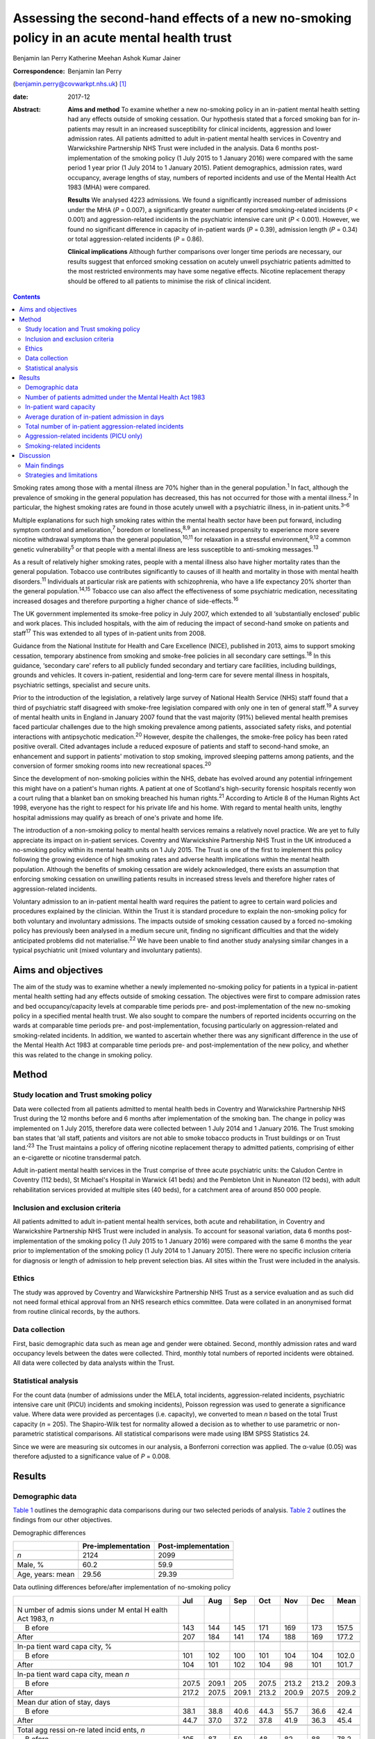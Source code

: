 ============================================================================================
Assessing the second-hand effects of a new no-smoking policy in an acute mental health trust
============================================================================================



Benjamin Ian Perry
Katherine Meehan
Ashok Kumar Jainer

:Correspondence: Benjamin Ian Perry
(benjamin.perry@covwarkpt.nhs.uk)  [1]_

:date: 2017-12

:Abstract:
   **Aims and method** To examine whether a new no-smoking policy in an
   in-patient mental health setting had any effects outside of smoking
   cessation. Our hypothesis stated that a forced smoking ban for
   in-patients may result in an increased susceptibility for clinical
   incidents, aggression and lower admission rates. All patients
   admitted to adult in-patient mental health services in Coventry and
   Warwickshire Partnership NHS Trust were included in the analysis.
   Data 6 months post-implementation of the smoking policy (1 July 2015
   to 1 January 2016) were compared with the same period 1 year prior (1
   July 2014 to 1 January 2015). Patient demographics, admission rates,
   ward occupancy, average lengths of stay, numbers of reported
   incidents and use of the Mental Health Act 1983 (MHA) were compared.

   **Results** We analysed 4223 admissions. We found a significantly
   increased number of admissions under the MHA (*P* = 0.007), a
   significantly greater number of reported smoking-related incidents
   (*P* < 0.001) and aggression-related incidents in the psychiatric
   intensive care unit (*P* < 0.001). However, we found no significant
   difference in capacity of in-patient wards (*P* = 0.39), admission
   length (*P* = 0.34) or total aggression-related incidents (*P* =
   0.86).

   **Clinical implications** Although further comparisons over longer
   time periods are necessary, our results suggest that enforced smoking
   cessation on acutely unwell psychiatric patients admitted to the most
   restricted environments may have some negative effects. Nicotine
   replacement therapy should be offered to all patients to minimise the
   risk of clinical incident.


.. contents::
   :depth: 3
..

Smoking rates among those with a mental illness are 70% higher than in
the general population.\ :sup:`1` In fact, although the prevalence of
smoking in the general population has decreased, this has not occurred
for those with a mental illness.\ :sup:`2` In particular, the highest
smoking rates are found in those acutely unwell with a psychiatric
illness, in in-patient units.\ :sup:`3–6`

Multiple explanations for such high smoking rates within the mental
health sector have been put forward, including symptom control and
amelioration,\ :sup:`7` boredom or loneliness,\ :sup:`8,9` an increased
propensity to experience more severe nicotine withdrawal symptoms than
the general population,\ :sup:`10,11` for relaxation in a stressful
environment,\ :sup:`9,12` a common genetic vulnerability\ :sup:`5` or
that people with a mental illness are less susceptible to anti-smoking
messages.\ :sup:`13`

As a result of relatively higher smoking rates, people with a mental
illness also have higher mortality rates than the general population.
Tobacco use contributes significantly to causes of ill health and
mortality in those with mental health disorders.\ :sup:`11` Individuals
at particular risk are patients with schizophrenia, who have a life
expectancy 20% shorter than the general population.\ :sup:`14,15`
Tobacco use can also affect the effectiveness of some psychiatric
medication, necessitating increased dosages and therefore purporting a
higher chance of side-effects.\ :sup:`16`

The UK government implemented its smoke-free policy in July 2007, which
extended to all ‘substantially enclosed’ public and work places. This
included hospitals, with the aim of reducing the impact of second-hand
smoke on patients and staff\ :sup:`17` This was extended to all types of
in-patient units from 2008.

Guidance from the National Institute for Health and Care Excellence
(NICE), published in 2013, aims to support smoking cessation, temporary
abstinence from smoking and smoke-free policies in all secondary care
settings.\ :sup:`18` In this guidance, ‘secondary care’ refers to all
publicly funded secondary and tertiary care facilities, including
buildings, grounds and vehicles. It covers in-patient, residential and
long-term care for severe mental illness in hospitals, psychiatric
settings, specialist and secure units.

Prior to the introduction of the legislation, a relatively large survey
of National Health Service (NHS) staff found that a third of psychiatric
staff disagreed with smoke-free legislation compared with only one in
ten of general staff.\ :sup:`19` A survey of mental health units in
England in January 2007 found that the vast majority (91%) believed
mental health premises faced particular challenges due to the high
smoking prevalence among patients, associated safety risks, and
potential interactions with antipsychotic medication.\ :sup:`20`
However, despite the challenges, the smoke-free policy has been rated
positive overall. Cited advantages include a reduced exposure of
patients and staff to second-hand smoke, an enhancement and support in
patients' motivation to stop smoking, improved sleeping patterns among
patients, and the conversion of former smoking rooms into new
recreational spaces.\ :sup:`20`

Since the development of non-smoking policies within the NHS, debate has
evolved around any potential infringement this might have on a patient's
human rights. A patient at one of Scotland's high-security forensic
hospitals recently won a court ruling that a blanket ban on smoking
breached his human rights.\ :sup:`21` According to Article 8 of the
Human Rights Act 1998, everyone has the right to respect for his private
life and his home. With regard to mental health units, lengthy hospital
admissions may qualify as breach of one's private and home life.

The introduction of a non-smoking policy to mental health services
remains a relatively novel practice. We are yet to fully appreciate its
impact on in-patient services. Coventry and Warwickshire Partnership NHS
Trust in the UK introduced a no-smoking policy within its mental health
units on 1 July 2015. The Trust is one of the first to implement this
policy following the growing evidence of high smoking rates and adverse
health implications within the mental health population. Although the
benefits of smoking cessation are widely acknowledged, there exists an
assumption that enforcing smoking cessation on unwilling patients
results in increased stress levels and therefore higher rates of
aggression-related incidents.

Voluntary admission to an in-patient mental health ward requires the
patient to agree to certain ward policies and procedures explained by
the clinician. Within the Trust it is standard procedure to explain the
non-smoking policy for both voluntary and involuntary admissions. The
impacts outside of smoking cessation caused by a forced no-smoking
policy has previously been analysed in a medium secure unit, finding no
significant difficulties and that the widely anticipated problems did
not materialise.\ :sup:`22` We have been unable to find another study
analysing similar changes in a typical psychiatric unit (mixed voluntary
and involuntary patients).

.. _S1:

Aims and objectives
===================

The aim of the study was to examine whether a newly implemented
no-smoking policy for patients in a typical in-patient mental health
setting had any effects outside of smoking cessation. The objectives
were first to compare admission rates and bed occupancy/capacity levels
at comparable time periods pre- and post-implementation of the new
no-smoking policy in a specified mental health trust. We also sought to
compare the numbers of reported incidents occurring on the wards at
comparable time periods pre- and post-implementation, focusing
particularly on aggression-related and smoking-related incidents. In
addition, we wanted to ascertain whether there was any significant
difference in the use of the Mental Health Act 1983 at comparable time
periods pre- and post-implementation of the new policy, and whether this
was related to the change in smoking policy.

.. _S2:

Method
======

.. _S3:

Study location and Trust smoking policy
---------------------------------------

Data were collected from all patients admitted to mental health beds in
Coventry and Warwickshire Partnership NHS Trust during the 12 months
before and 6 months after implementation of the smoking ban. The change
in policy was implemented on 1 July 2015, therefore data were collected
between 1 July 2014 and 1 January 2016. The Trust smoking ban states
that ‘all staff, patients and visitors are not able to smoke tobacco
products in Trust buildings or on Trust land.’\ :sup:`23` The Trust
maintains a policy of offering nicotine replacement therapy to admitted
patients, comprising of either an e-cigarette or nicotine transdermal
patch.

Adult in-patient mental health services in the Trust comprise of three
acute psychiatric units: the Caludon Centre in Coventry (112 beds), St
Michael's Hospital in Warwick (41 beds) and the Pembleton Unit in
Nuneaton (12 beds), with adult rehabilitation services provided at
multiple sites (40 beds), for a catchment area of around 850 000 people.

.. _S4:

Inclusion and exclusion criteria
--------------------------------

All patients admitted to adult in-patient mental health services, both
acute and rehabilitation, in Coventry and Warwickshire Partnership NHS
Trust were included in analysis. To account for seasonal variation, data
6 months post-implementation of the smoking policy (1 July 2015 to 1
January 2016) were compared with the same 6 months the year prior to
implementation of the smoking policy (1 July 2014 to 1 January 2015).
There were no specific inclusion criteria for diagnosis or length of
admission to help prevent selection bias. All sites within the Trust
were included in the analysis.

.. _S5:

Ethics
------

The study was approved by Coventry and Warwickshire Partnership NHS
Trust as a service evaluation and as such did not need formal ethical
approval from an NHS research ethics committee. Data were collated in an
anonymised format from routine clinical records, by the authors.

.. _S6:

Data collection
---------------

First, basic demographic data such as mean age and gender were obtained.
Second, monthly admission rates and ward occupancy levels between the
dates were collected. Third, monthly total numbers of reported incidents
were obtained. All data were collected by data analysts within the
Trust.

.. _S7:

Statistical analysis
--------------------

For the count data (number of admissions under the MELA, total
incidents, aggression-related incidents, psychiatric intensive care unit
(PICU) incidents and smoking incidents), Poisson regression was used to
generate a significance value. Where data were provided as percentages
(i.e. capacity), we converted to mean *n* based on the total Trust
capacity (*n* = 205). The Shapiro-Wilk test for normality allowed a
decision as to whether to use parametric or non-parametric statistical
comparisons. All statistical comparisons were made using IBM SPSS
Statistics 24.

Since we were are measuring six outcomes in our analysis, a Bonferroni
correction was applied. The α-value (0.05) was therefore adjusted to a
significance value of *P* = 0.008.

.. _S8:

Results
=======

.. _S9:

Demographic data
----------------

`Table 1 <#T1>`__ outlines the demographic data comparisons during our
two selected periods of analysis. `Table 2 <#T2>`__ outlines the
findings from our other objectives.

.. container:: table-wrap
   :name: T1

   .. container:: caption

      .. rubric:: 

      Demographic differences

   ================ ================== ===================
   \                Pre-implementation Post-implementation
   ================ ================== ===================
   *n*              2124               2099
   \                                   
   Male, %          60.2               59.9
   \                                   
   Age, years: mean 29.56              29.39
   ================ ================== ===================

.. container:: table-wrap
   :name: T2

   .. container:: caption

      .. rubric:: 

      Data outlining differences before/after implementation of
      no-smoking policy

   +-------+-------+-------+-------+-------+-------+-------+-------+
   |       | Jul   | Aug   | Sep   | Oct   | Nov   | Dec   | Mean  |
   +=======+=======+=======+=======+=======+=======+=======+=======+
   | N     |       |       |       |       |       |       |       |
   | umber |       |       |       |       |       |       |       |
   | of    |       |       |       |       |       |       |       |
   | admis |       |       |       |       |       |       |       |
   | sions |       |       |       |       |       |       |       |
   | under |       |       |       |       |       |       |       |
   | M     |       |       |       |       |       |       |       |
   | ental |       |       |       |       |       |       |       |
   | H     |       |       |       |       |       |       |       |
   | ealth |       |       |       |       |       |       |       |
   | Act   |       |       |       |       |       |       |       |
   | 1983, |       |       |       |       |       |       |       |
   | *n*   |       |       |       |       |       |       |       |
   +-------+-------+-------+-------+-------+-------+-------+-------+
   |     B | 143   | 144   | 145   | 171   | 169   | 173   | 157.5 |
   | efore |       |       |       |       |       |       |       |
   +-------+-------+-------+-------+-------+-------+-------+-------+
   |       | 207   | 184   | 141   | 174   | 188   | 169   | 177.2 |
   | After |       |       |       |       |       |       |       |
   +-------+-------+-------+-------+-------+-------+-------+-------+
   |       |       |       |       |       |       |       |       |
   +-------+-------+-------+-------+-------+-------+-------+-------+
   | In-pa |       |       |       |       |       |       |       |
   | tient |       |       |       |       |       |       |       |
   | ward  |       |       |       |       |       |       |       |
   | capa  |       |       |       |       |       |       |       |
   | city, |       |       |       |       |       |       |       |
   | %     |       |       |       |       |       |       |       |
   +-------+-------+-------+-------+-------+-------+-------+-------+
   |     B | 101   | 102   | 100   | 101   | 104   | 104   | 102.0 |
   | efore |       |       |       |       |       |       |       |
   +-------+-------+-------+-------+-------+-------+-------+-------+
   |       | 104   | 101   | 102   | 104   |   98  | 101   | 101.7 |
   | After |       |       |       |       |       |       |       |
   +-------+-------+-------+-------+-------+-------+-------+-------+
   |       |       |       |       |       |       |       |       |
   +-------+-------+-------+-------+-------+-------+-------+-------+
   | In-pa |       |       |       |       |       |       |       |
   | tient |       |       |       |       |       |       |       |
   | ward  |       |       |       |       |       |       |       |
   | capa  |       |       |       |       |       |       |       |
   | city, |       |       |       |       |       |       |       |
   | mean  |       |       |       |       |       |       |       |
   | *n*   |       |       |       |       |       |       |       |
   +-------+-------+-------+-------+-------+-------+-------+-------+
   |     B | 207.5 | 209.1 | 205   | 207.5 | 213.2 | 213.2 | 209.3 |
   | efore |       |       |       |       |       |       |       |
   +-------+-------+-------+-------+-------+-------+-------+-------+
   |       | 217.2 | 207.5 | 209.1 | 213.2 | 200.9 | 207.5 | 209.2 |
   | After |       |       |       |       |       |       |       |
   +-------+-------+-------+-------+-------+-------+-------+-------+
   |       |       |       |       |       |       |       |       |
   +-------+-------+-------+-------+-------+-------+-------+-------+
   | Mean  |       |       |       |       |       |       |       |
   | dur   |       |       |       |       |       |       |       |
   | ation |       |       |       |       |       |       |       |
   | of    |       |       |       |       |       |       |       |
   | stay, |       |       |       |       |       |       |       |
   | days  |       |       |       |       |       |       |       |
   +-------+-------+-------+-------+-------+-------+-------+-------+
   |     B |       |       |       |       |       |       | 42.4  |
   | efore |  38.1 |  38.8 |  40.6 |  44.3 |  55.7 |  36.6 |       |
   +-------+-------+-------+-------+-------+-------+-------+-------+
   |       |       |       |       |       |       |       | 45.4  |
   | After |  44.7 |  37.0 |  37.2 |  37.8 |  41.9 |  36.3 |       |
   +-------+-------+-------+-------+-------+-------+-------+-------+
   |       |       |       |       |       |       |       |       |
   +-------+-------+-------+-------+-------+-------+-------+-------+
   | Total |       |       |       |       |       |       |       |
   | agg   |       |       |       |       |       |       |       |
   | ressi |       |       |       |       |       |       |       |
   | on-re |       |       |       |       |       |       |       |
   | lated |       |       |       |       |       |       |       |
   | incid |       |       |       |       |       |       |       |
   | ents, |       |       |       |       |       |       |       |
   | *n*   |       |       |       |       |       |       |       |
   +-------+-------+-------+-------+-------+-------+-------+-------+
   |     B | 105   |   87  |   59  |   48  |   82  |   88  | 78.2  |
   | efore |       |       |       |       |       |       |       |
   +-------+-------+-------+-------+-------+-------+-------+-------+
   |       |   76  |   92  |   51  |   93  |   79  |   90  | 80.2  |
   | After |       |       |       |       |       |       |       |
   +-------+-------+-------+-------+-------+-------+-------+-------+
   |       |       |       |       |       |       |       |       |
   +-------+-------+-------+-------+-------+-------+-------+-------+
   | Agg   |       |       |       |       |       |       |       |
   | ressi |       |       |       |       |       |       |       |
   | on-re |       |       |       |       |       |       |       |
   | lated |       |       |       |       |       |       |       |
   | inci  |       |       |       |       |       |       |       |
   | dents |       |       |       |       |       |       |       |
   | on    |       |       |       |       |       |       |       |
   | PICU, |       |       |       |       |       |       |       |
   | *n*   |       |       |       |       |       |       |       |
   +-------+-------+-------+-------+-------+-------+-------+-------+
   |     B |   24  |   16  |   16  |   22  |   21  |   13  | 18.6  |
   | efore |       |       |       |       |       |       |       |
   +-------+-------+-------+-------+-------+-------+-------+-------+
   |       |   32  |   20  |   35  |   25  |   37  |   29  | 29.6  |
   | After |       |       |       |       |       |       |       |
   +-------+-------+-------+-------+-------+-------+-------+-------+
   |       |       |       |       |       |       |       |       |
   +-------+-------+-------+-------+-------+-------+-------+-------+
   | Smoki |       |       |       |       |       |       |       |
   | ng-re |       |       |       |       |       |       |       |
   | lated |       |       |       |       |       |       |       |
   | incid |       |       |       |       |       |       |       |
   | ents, |       |       |       |       |       |       |       |
   | *n*   |       |       |       |       |       |       |       |
   +-------+-------+-------+-------+-------+-------+-------+-------+
   |     B |     9 |     7 |     9 |     7 |     2 |     5 | 6.5   |
   | efore |       |       |       |       |       |       |       |
   +-------+-------+-------+-------+-------+-------+-------+-------+
   |       |   38  |   19  |   17  |   12  |     9 |   26  | 20.2  |
   | After |       |       |       |       |       |       |       |
   +-------+-------+-------+-------+-------+-------+-------+-------+

   PICU, psychiatric intensive care unit.

.. _S10:

Number of patients admitted under the Mental Health Act 1983
------------------------------------------------------------

Poisson regression found that the number of admissions under the MHA
increased (1.13, 95% CI 1.03–1.23) at the boundary of our corrected
α-value, *P* = 0.007, in the same 6 months the year following the
introduction of the new smoking policy.

.. _S11:

In-patient ward capacity
------------------------

Our findings show that the bed capacity was at maximum or over-maximum
at each month studied. Using the data adjusted into mean capacity, the
Shapiro-Wilk test for normality (*P* = 0.306) allowed us to proceed with
an unpaired *t*-test, which showed no significant difference (*P* =
0.99).

.. _S12:

Average duration of in-patient admission in days
------------------------------------------------

The Shapiro-Wilk test for normality (*P* = 0.068) allowed us to proceed
with an unpaired *t*-test, which showed no significant difference (*P* =
0.34).

.. _S13:

Total number of in-patient aggression-related incidents
-------------------------------------------------------

Poisson regression revealed no significant difference in total
aggression-related incidents following the introduction of the new
smoking policy (1.02, 95% CI 0.90–1.12; *P* = 0.70).

.. _S14:

Aggression-related incidents (PICU only)
----------------------------------------

Poisson regression revealed a significant increase in aggression-related
incidents in PICU following the introduction of the new smoking policy
(1.59, 95% CI 1.26–2.01; *P* < 0.001).

.. _S15:

Smoking-related incidents
-------------------------

Poisson regression revealed a significant increase in smoking-related
incidents following the introduction of the new smoking policy (3.10,
95% CI 2.55–4.46; *P* < 0.001).

.. _S16:

Discussion
==========

.. _S17:

Main findings
-------------

We aimed to ascertain whether a new no-smoking policy for in-patients at
a specified mental health trust might result in any less favourable
effects outside of smoking cessation. We found a statistically
significant increase in the number of admissions under the MHA, total
number of reported aggression-related incidents on PICU, and a
statistically significant increase in the number of reported
smoking-related incidents. The majority of these findings may be
expected. In consideration with our finding that in-patient bed capacity
was at or over 100% for each of the months studied (potentially due to
patients being ‘on leave’ from hospital but still named in beds), one
might argue that the acutely stressed state necessary to be granted an
admission into bedspace at a premium would have been of considerable
severity. Such patients may also have been admitted against their will,
further heightening stress levels. One may therefore consider that
immediately and forcefully removing the right to smoking, a past-time
that can bring comfort, reduce stress, ameliorate psychiatric symptoms
and help to fight boredom, may be poorly timed.

Perhaps a more surprising finding is the statistically significant
increase in patients admitted under the MHA This was included as an
outcome measure as it was hypothesised that patients may refuse informal
admission based on the no-smoking policy. Although patient refusal for
informal admission may have contributed to the effect, it is likely not
the whole story, as that hypothesis relies on the provision of adequate
information to patients, i.e. the new smoking policy is explained prior
to admission. Other work\ :sup:`24` has shown that this is not always
the case. It is also well known that detentions under the MHA have been
on the rise across the UK over the past 10 years,\ :sup:`25` due to a
multitude of factors (not smoking related) which we were unable to
analyse in this study. In-depth case-note analysis may have allowed us
to qualitatively ascertain whether the smoking policy played a part in
this significant finding, and future research analysing this perhaps
legitimate question could take this into account.

We found no significant difference in the total number of reported
aggression-related incidents. At face value, this finding suggests that
in an open-ward environment, the new smoking policy did not cause an
increase in agitation or aggression, which contradicts the finding we
obtained from PICU only There are several possible explanations for
this. First, the patients that are admitted to PICU are likely to be
more acutely stressed than those admitted to an open ward and therefore
the potential to cause an ‘incident’ might be increased. Second, the
more strictly controlled environment in PICU may lend itself to better
adherence of the smoking policy than for informal patients on an open
ward (who may be allowed out for ‘grounds leave’ each hour, or more),
thus the new smoking policy may be felt more among patients on PICU
Third, there is the very likely possibility that not all incidents are
reported. Incident reporting can sometimes be viewed as an arduous
process, especially for staff with busy in-patient ward roles. Although
this could affect the results both in the open-ward environment and on
PICU, one could suggest that staff on PICU might be more familiar with
and better trained to deal with incidents, thus incident reporting might
be better adhered to.

We also found no significant difference in patients' length of
admission, suggesting that the new no-smoking policy did not positively
or negatively affect the patient journey through mental health services.
This might be an expected finding as the benefits of smoking cessation
are known for long-term rather than short-term health. However, it is
useful to address this result in light of our findings of increased
smoking-related and aggression-related incidents, as it suggests that
the new policy's potential to predispose to aggression or agitation does
not necessarily result in prolonged in-patient stay. We also found no
significant difference in in-patient ward capacity, which could be
expected considering capacity was at maximum or above maximum for each
month studied.

.. _S18:

Strategies and limitations
--------------------------

We believe this study is one of the first to assess the effects of a new
no-smoking policy of psychiatric in-patients in the UK, in an age where
the importance of physical health in psychiatric patients is becoming
increasingly recognised, such that many more healthcare trusts may in
future choose to adopt a similar policy. In using the entire sampling
frame over a 6-month period, we have ensured a large sample size which
may help to reduce the potential for type I or II statistical errors. We
have reduced the impact of seasonal variation by comparing the same 6
months both in the year of introduction of the new no-smoking policy and
the year preceding it. In comparing data across time, we can demonstrate
a temporal association with the positive findings. Furthermore,
regarding the new no-smoking policy being more strictly enforced on
PICU, a dose-response relationship may be observed when comparing the
non-significant open ward aggression-related findings with those
obtained from PICU In addition, we have included a range of measures
that were chosen prior to commencing data collection.

There are however a number of limiting factors that should be taken into
consideration. First and most importantly, we cannot show that the new
no-smoking policy is causal to the positive findings. There could be
many other causes for increased aggression-related incidents on PICU and
it is therefore not clear how much (if at all) the change in smoking
policy contributed. It is however less probable to consider reverse
causality as a factor in this study, as it is unlikely that the
no-smoking policy was enacted because of significant aggression-related
incidents.

In addition, we are unable to determine the effect of any poor reporting
practice on our findings. We have mentioned that reporting might be
better in certain areas of in-patient psychiatric care than others which
may skew our results and invalidate comparisons. Despite our efforts, we
were unable to obtain a comparison of total number of reported incidents
between the two time periods. This would have better highlighted the
reporting practices in the Trust across the two time periods and may be
useful for future work.

It may also be possible that the timing of our data collection may have
affected the validity of our results. We chose to measure the 6 months
immediately following the introduction of the new no-smoking policy. It
is likely that group practice takes time to adapt and this may be an
explanation for some of the negative findings in our results. It may
have been more appropriate to choose a length of inclusion greater than
6 months to better visualise this, however we were limited by time and
resources. Both adherence to the Trust smoking policy and the reporting
of incidents (if common) may improve over time, and it therefore may be
useful to repeat this study in the future to compare the results.

Finally, since our study only measured outcomes during in-patient stay,
we were unable to ascertain any longer-term effects of the new smoking
policy, such as the increased achievement of smoking cessation among
patients admitted under the new no-smoking policy. Further work might
seek to establish the longer-term effects of such a policy.

Other research has been carried out on this topic internationally, which
correlates partially with our results. A 2002 systematic
review\ :sup:`26` including studies from several countries found no
significant behavioural effects when smoking bans were enacted in
psychiatric units, although the review also notes that in the included
studies, smoking bans were not associated with long-term smoking
cessation among patients. More recently, a 2005 study\ :sup:`27` from
the USA found no significant increase in aggression with the
introduction of a new smoking ban. Furthermore, a survey\ :sup:`28` of
mental health staff working at an Australian healthcare trust in 2013
found that although most staff preferred to work in a smoke-free
environment, around half of survey respondents found the smoking ban to
be detrimental to acute patient care, which may give the impression of
increased agitation or behavioural problems among patients involved.

Our results are therefore broadly in line with the findings of others.
However, it is notable that we have shown a potential difference in the
effects of a smoking ban on different patient groups across different
settings. Further work might seek to clarify and further examine the
reasons behind this finding.

Overall, the reasoning behind a smoke-free hospital environment is
clear. The long-term health benefits of smoking cessation are numerous
and well documented, and other work has shown staff to prefer a
smoke-free working environment. However, there is the legitimate debate
as to whether the acutely stressed state is the right time to impose
this lifestyle change, and whether it is even ethical to do so. Our
results show that, in general, a new smoke-free policy did not result in
significant changes of reported aggressive behaviour or incidents, and
did not affect the patient journey through mental health services.
However, we found significantly increased smoking- and
aggression-related incidents in more restricted environments. It is
possible that the most highly agitated psychiatric patients are most
susceptible to cause incidents with this enforced lifestyle change. Our
finding of significantly increased use of the MHA may be explained by
other factors, but also may warrant further research. Therefore, to
reduce the impact this may have on both patients and staff tasked with
dealing with any resultant incident, nicotine replacement therapy should
be considered for all relevant patients.

The authors would like to extend their thanks to the data analysts of
Coventry and Warwickshire Partnership NHS Trust for their support in
obtaining the data used in this study, and to Pascal Perry-Cheung for
his kind assistance.

.. [1]
   **Benjamin Ian Perry** MBBS BSc, Division of Mental Health and
   Wellbeing, University of Warwick, UK, and Coventry and Warwickshire
   Partnership NHS Trust, UK. **Katherine Meehan** MBChB BSc, Coventry
   and Warwickshire Partnership NHS Trust, UK. **Ashok Kumar Jainer**,
   Coventry and Warwickshire Partnership NHS Trust, UK.
